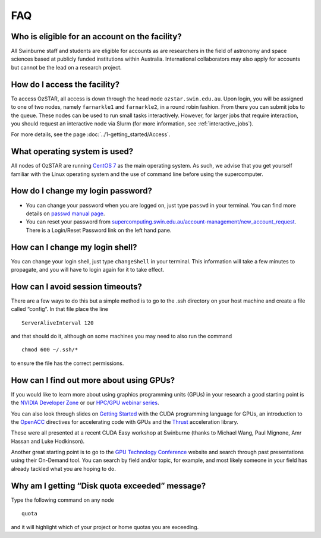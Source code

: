.. highlight:: rst

FAQ
============================

Who is eligible for an account on the facility?
--------------------------------------------------------

All Swinburne staff and students are eligible for accounts as are researchers in the field of astronomy and space sciences based at publicly funded institutions within Australia. International collaborators may also apply for accounts but cannot be the lead on a research project.

How do I access the facility?
------------------------------------------

To access OzSTAR, all access is down through the head node ``ozstar.swin.edu.au``. Upon login, you will be assigned to one of two nodes, namely ``farnarkle1`` and ``farnarkle2``, in a round robin fashion. From there you can submit jobs to the queue.
These nodes can be used to run small tasks interactively. However, for larger jobs that require interaction, you should request an interactive node via Slurm (for more information, see :ref:`interactive_jobs`).

For more details, see the page :doc:`../1-getting_started/Access`.

What operating system is used?
------------------------------------------

All nodes of OzSTAR are running `CentOS 7 <http://wiki.centos.org/Manuals/ReleaseNotes/>`_ as the main operating system. As such, we advise that you get yourself familiar with the Linux operating system and the use of command line before using the supercomputer.


How do I change my login password?
------------------------------------------

- You can change your password when you are logged on, just type ``passwd`` in your terminal. You can find more details on `passwd manual page <http://man7.org/linux/man-pages/man1/passwd.1.html>`_.

- You can reset your password from `supercomputing.swin.edu.au/account-management/new_account_request <https://supercomputing.swin.edu.au/account-management/new_account_request>`__. There is a Login/Reset Password link on the left hand pane.

How can I change my login shell?
------------------------------------------

You can change your login shell, just type ``changeShell`` in your terminal. This information will take a few minutes to propagate, and you will have to login again for it to take effect.

How can I avoid session timeouts?
------------------------------------------

There are a few ways to do this but a simple method is to go to the .ssh directory on your host machine and create a file called “config”. In that file place the line
::

    ServerAliveInterval 120

and that should do it, although on some machines you may need to also run the command
::

    chmod 600 ~/.ssh/*

to ensure the file has the correct permissions.

How can I find out more about using GPUs?
---------------------------------------------

If you would like to learn more about using graphics programming units (GPUs) in your research a good starting point is the `NVIDIA Developer Zone <https://developer.nvidia.com/category/zone/cuda-zone>`_ or our `HPC/GPU webinar series <https://supercomputing.swin.edu.au/hpcgpu-webinars/>`_.

You can also look through slides on `Getting Started <http://astronomy.swin.edu.au/supercomputing/Swin_Getting_Started_with_CUDA_static.pdf>`_ with the CUDA programming language for GPUs, an introduction to the `OpenACC <http://astronomy.swin.edu.au/supercomputing/Swin_Intro_to_OpenACC_static.pdf>`_ directives for accelerating code with GPUs and the `Thrust <http://astronomy.swin.edu.au/supercomputing/thrust.pdf>`_ acceleration library.

These were all presented at a recent CUDA Easy workshop at Swinburne (thanks to Michael Wang, Paul Mignone, Amr Hassan and Luke Hodkinson).

Another great starting point is to go to the `GPU Technology Conference <GPU Technology Conference>`_ website and search through past presentations using their On-Demand tool. You can search by field and/or topic, for example, and most likely someone in your field has already tackled what you are hoping to do.

Why am I getting “Disk quota exceeded” message?
---------------------------------------------------

Type the following command on any node ::

    quota

and it will highlight which of your project or home quotas you are exceeding.


